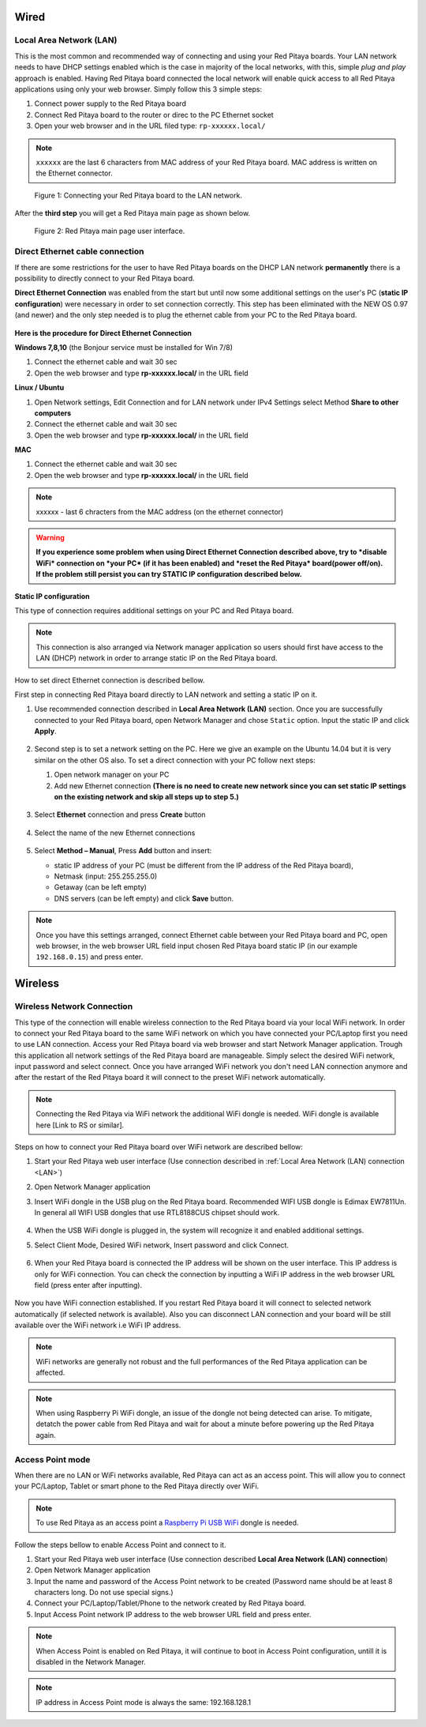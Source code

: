 *****
Wired
*****

.. _LAN:

========================
Local Area Network (LAN)
========================

This is the most common and recommended way of connecting and using your Red Pitaya boards.
Your LAN network needs to have DHCP settings enabled which is the case in majority of the local networks,
with this, simple *plug and play* approach is enabled.
Having Red Pitaya board connected the local network will enable quick access
to all Red Pitaya applications using only your web browser.
Simply follow this 3 simple steps:

1. Connect power supply to the Red Pitaya board
2. Connect Red Pitaya board to the router or direc to the PC Ethernet socket
3. Open your web browser and in the URL filed type: ``rp-xxxxxx.local/``
       
.. note::

   ``xxxxxx`` are the last 6 characters from MAC address of your Red Pitaya board.
   MAC address is written on the Ethernet connector.
    
.. figure:: connect-2.png
    
   Figure 1: Connecting your Red Pitaya board to the LAN network.

After the **third step** you will get a Red Pitaya main page as shown below.

.. figure:: connect-3.png

   Figure 2: Red Pitaya main page user interface.

.. _dir_cab_connect:

================================
Direct Ethernet cable connection
================================

If there are some restrictions for the user to have Red Pitaya boards
on the DHCP LAN network **permanently** there is
a possibility to directly connect to your Red Pitaya board.

**Direct Ethernet Connection** was enabled from the start but until now some additional settings on the user's PC (**static IP configuration**) 
were necessary in order to set connection correctly. 
This step has been eliminated with the NEW OS 0.97 (and newer) and the only step needed is to plug the ethernet cable from your PC to the Red Pitaya board. 

.. figure:: connect-10.png

**Here is the procedure for Direct Ethernet Connection**


**Windows 7,8,10** (the Bonjour service must be installed for Win 7/8)

1. Connect the ethernet cable and wait 30 sec
2. Open the web browser and type **rp-xxxxxx.local/** in the URL field
   

**Linux / Ubuntu**

1. Open Network settings, Edit Connection and for LAN network under IPv4 Settings select Method **Share to other computers**
2. Connect the ethernet cable and wait 30 sec
3. Open the web browser and type **rp-xxxxxx.local/** in the URL field
   
    
**MAC**

1. Connect the ethernet cable and wait 30 sec
2. Open the web browser and type **rp-xxxxxx.local/** in the URL field
   

.. note::
     xxxxxx - last 6 chracters from the MAC address (on the ethernet connector)

.. warning::
      **If you experience some problem when using Direct Ethernet Connection described above, try to *disable WiFi* connection on *your 
      PC* (if it has been enabled) and *reset the Red Pitaya* board(power off/on). If the problem still persist you can try STATIC IP configuration described below.**


**Static IP configuration**


This type of connection requires additional settings on your PC and Red Pitaya board. 

.. note::

   This connection is also arranged via Network manager application so users should first
   have access to the LAN  (DHCP) network in order to arrange static IP on the Red Pitaya board. 
    
How to set direct Ethernet connection is described bellow.

First step in connecting Red Pitaya board directly to LAN network and setting a static IP on it. 

1. Use recommended connection described in **Local Area Network (LAN)** section.
   Once you are successfully connected to your Red Pitaya board,
   open Network Manager and chose ``Static`` option.
   Input the static IP and click **Apply**.

   .. figure:: connect-11.png

2. Second step is to set a network setting on the PC.
   Here we give an example on the Ubuntu 14.04 but it is very similar on the other OS also.
   To set a direct connection with your PC follow next steps:
    
   1. Open network manager on your PC
   2. Add new Ethernet connection
      **(There is no need to create new network since you can set
      static IP settings on the existing network and skip all steps up to step 5.)**

   .. figure:: connect-12.png

3. Select **Ethernet** connection and press **Create** button

   .. figure:: connect-13.png

4. Select the name of the new Ethernet connections

   .. figure:: connect-14.png

5. Select **Method – Manual**, Press **Add** button and insert:

   - static IP address of your PC (must be different from the IP address of the Red Pitaya board),  
   - Netmask (input: 255.255.255.0)
   - Getaway (can be left empty)
   - DNS servers (can be left empty) and click **Save** button.

   .. figure:: connect-15.png 

.. note::

    Once you have this settings arranged,
    connect Ethernet cable between your Red Pitaya board and PC,
    open web browser, in the web browser URL field input
    chosen Red Pitaya board static IP (in our example ``192.168.0.15``)
    and press enter.

.. figure:: connect-16.png 

********
Wireless
********
    
===========================
Wireless Network Connection
===========================

This type of the connection will enable wireless connection
to the Red Pitaya board via your local WiFi network.
In order to connect your Red Pitaya board to the same WiFi network
on which you have connected your PC/Laptop first you need to use LAN connection.
Access your Red Pitaya board via web browser and start Network Manager application.
Trough this application all network settings of the Red Pitaya board are manageable.
Simply select the desired WiFi network, input password and select connect.
Once you have arranged WiFi network you don't need LAN connection anymore and
after the restart of the Red Pitaya board it will connect to the preset WiFi network automatically.

.. note::
   Connecting the Red Pitaya via WiFi network the additional WiFi dongle is needed.
   WiFi dongle is available here [Link to RS or similar].    

.. figure:: connect-4.png

Steps on how to connect your Red Pitaya board over WiFi network are described bellow:
 
1. Start your Red Pitaya web user interface (Use connection described in :ref:`Local Area Network (LAN) connection <LAN>`)
2. Open Network Manager application
3. Insert WiFi dongle in the USB plug on the Red Pitaya board.
   Recommended WIFI USB dongle is Edimax EW7811Un.
   In general all WIFI USB dongles that use RTL8188CUS chipset should work.
    
    .. figure:: connect-5.png

4. When the USB WiFi dongle is plugged in, the system will recognize it and enabled additional settings.
5. Select Client Mode, Desired WiFi network,  Insert password and click Connect.

   .. figure:: connect-6.png

6. When your Red Pitaya board is connected
   the IP address will be shown on the user interface.
   This IP address is only for WiFi connection.
   You can check the connection by inputting a WiFi IP address
   in the web browser URL field (press enter after inputting). 
   
   .. figure:: connect-7.png   

Now you have WiFi connection established.
If you restart Red Pitaya board it will connect to selected network 
automatically (if selected network is available).
Also you can disconnect LAN connection and your board will be 
still available over the WiFi network i.e WiFi IP address.
    
.. note::
    
   WiFi networks are generally not robust and the full performances of the Red Pitaya application can be affected. 
   
.. note::

    When using Raspberry Pi WiFi dongle, an issue of the dongle not being detected can arise. To mitigate, detatch 
    the power cable from Red Pitaya and wait for about a minute before powering up the Red Pitaya again.
        
=================
Access Point mode
=================

When there are no LAN or WiFi networks available, Red Pitaya can act as an access point.
This will allow you to connect your PC/Laptop, Tablet or smart phone to the Red Pitaya directly over WiFi.

.. note::

   To use Red Pitaya as an access point a `Raspberry Pi USB WiFi <https://www.raspberrypi.org/products/raspberry-pi-usb-wifi-dongle/>`_ dongle is needed.

.. figure:: connect-8.png

Follow the steps bellow to enable Access Point and connect to it.

1. Start your Red Pitaya web user interface (Use connection described **Local Area Network (LAN) connection**)
2. Open Network Manager application
3. Input the name and password of the Access Point network to be created
   (Password name should be at least 8 characters long. Do not use special signs.)
4. Connect your PC/Laptop/Tablet/Phone to the network created by Red Pitaya board.
5. Input Access Point network IP address to the web browser URL field and press enter.
    
.. note::
   When Access Point is enabled on Red Pitaya, it will continue to boot in Access Point configuration, untill it is disabled 
   in the Network Manager.
   
.. note::
    
   IP address in Access Point mode is always the same: 192.168.128.1

.. figure:: connect-9.png
